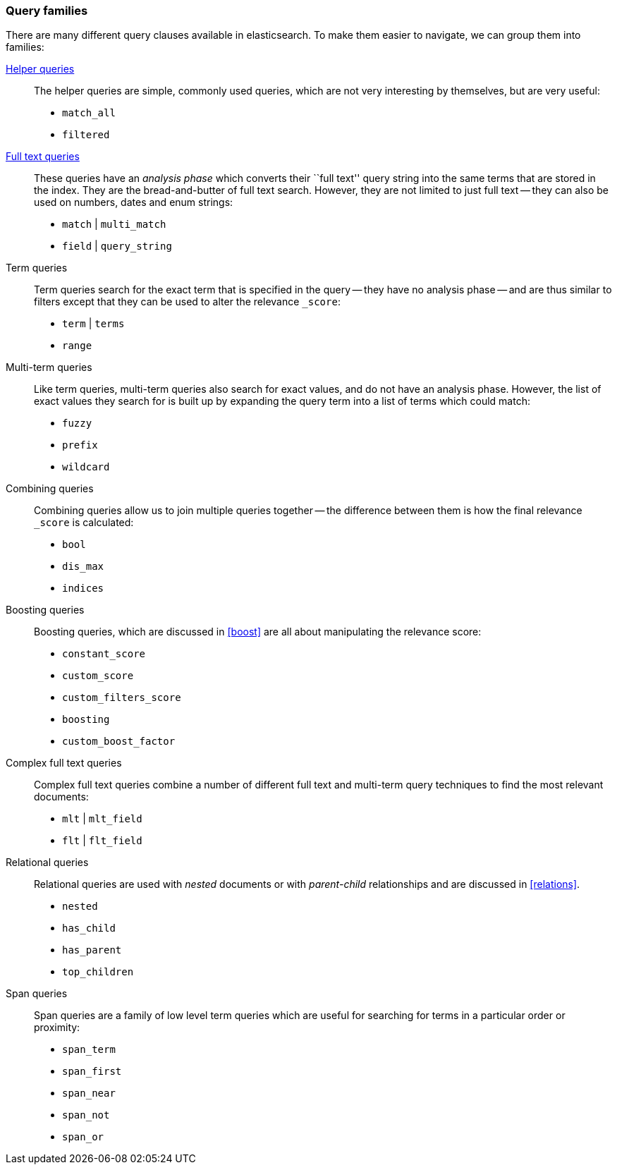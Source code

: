[[query_types]]
=== Query families

There are many different query clauses available in elasticsearch. To make them
easier to navigate, we can group them into families:

<<helper_queries,Helper queries>>::

The helper queries are simple, commonly used queries, which are not very
interesting by themselves, but are very useful:

** `match_all`
** `filtered`

<<full_text_queries,Full text queries>>::

These queries have an _analysis phase_ which converts their ``full text''
query string into the same terms that are stored in the index.  They are the
bread-and-butter of full text search. However, they are not limited to
just full text -- they can also be used on numbers, dates and enum strings:

** `match` | `multi_match`
** `field` | `query_string`

Term queries::

Term queries search for the exact term that is specified in the query
-- they have no analysis phase -- and are thus similar to filters except
that they can be used to alter the relevance `_score`:

** `term` | `terms`
** `range`

Multi-term queries::

Like term queries, multi-term queries also search for exact values, and do not
have an analysis phase. However,  the list of exact values they search for
is built up by expanding the query term into a list of terms which could match:

** `fuzzy`
** `prefix`
** `wildcard`

Combining queries::

Combining queries allow us to join multiple queries together --
the difference between them is how the final relevance `_score` is calculated:

** `bool`
** `dis_max`
** `indices`

Boosting queries::

Boosting queries, which are discussed in <<boost>> are all about manipulating
the relevance score:

** `constant_score`
** `custom_score`
** `custom_filters_score`
** `boosting`
** `custom_boost_factor`

Complex full text queries::

Complex full text queries combine a number of different full text and
multi-term query techniques to find the most relevant documents:

** `mlt` | `mlt_field`
** `flt` | `flt_field`

Relational queries::

Relational queries are used with _nested_ documents or with _parent-child_
relationships and are discussed in <<relations>>.

** `nested`
** `has_child`
** `has_parent`
** `top_children`

Span queries::

Span queries are a family of low level term queries which are useful for
searching for terms in a particular order or proximity:

** `span_term`
** `span_first`
** `span_near`
** `span_not`
** `span_or`

